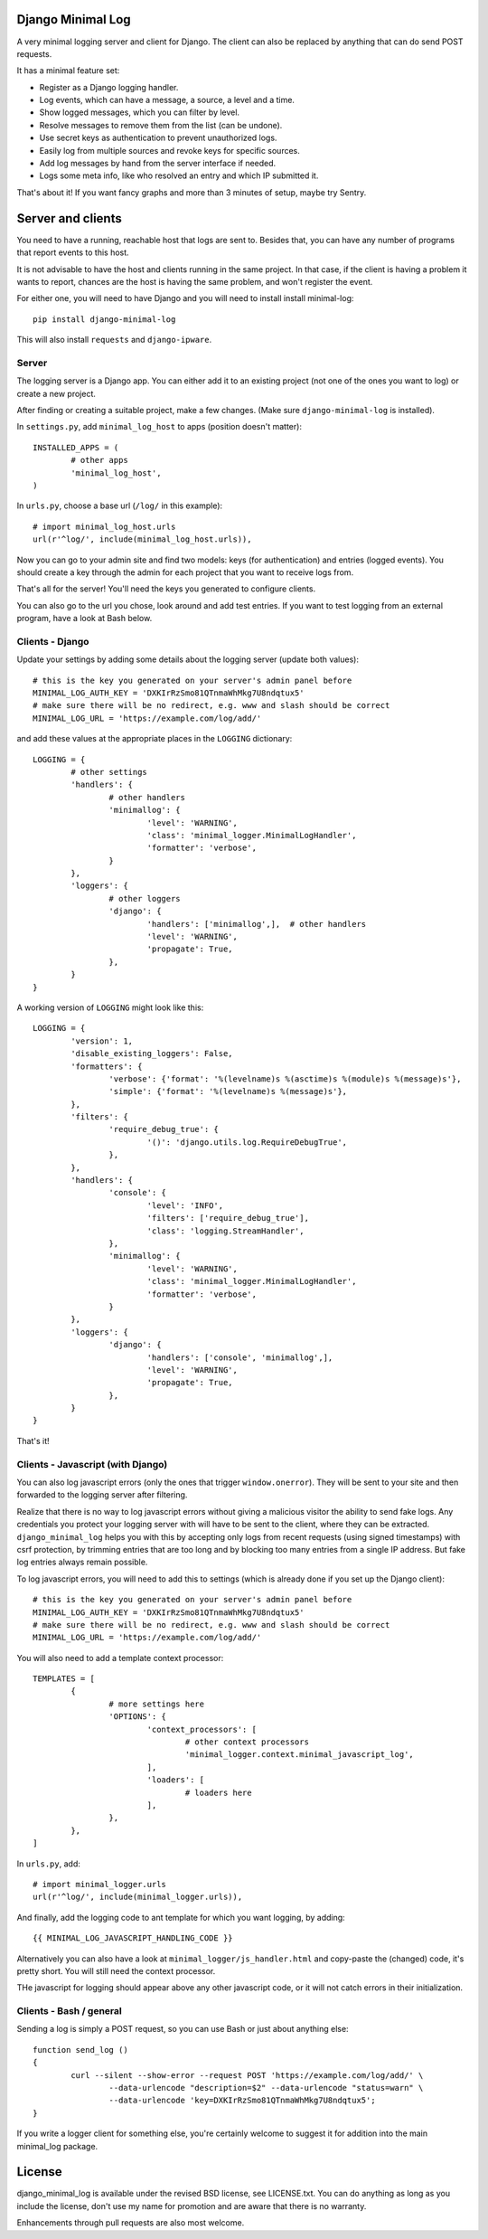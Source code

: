 
Django Minimal Log
---------------------------------

A very minimal logging server and client for Django. The client can also be replaced by anything that can do send POST requests.

It has a minimal feature set:

- Register as a Django logging handler.
- Log events, which can have a message, a source, a level and a time.
- Show logged messages, which you can filter by level.
- Resolve messages to remove them from the list (can be undone).
- Use secret keys as authentication to prevent unauthorized logs.
- Easily log from multiple sources and revoke keys for specific sources.
- Add log messages by hand from the server interface if needed.
- Logs some meta info, like who resolved an entry and which IP submitted it.

That's about it! If you want fancy graphs and more than 3 minutes of setup, maybe try Sentry.

Server and clients
---------------------------------

You need to have a running, reachable host that logs are sent to. Besides that, you can have any number of programs that report events to this host.

It is not advisable to have the host and clients running in the same project. In that case, if the client is having a problem it wants to report, chances are the host is having the same problem, and won't register the event.

For either one, you will need to have Django and you will need to install install minimal-log::

	pip install django-minimal-log

This will also install ``requests`` and ``django-ipware``.

Server
=================================

The logging server is a Django app. You can either add it to an existing project (not one of the ones you want to log) or create a new project.

After finding or creating a suitable project, make a few changes. (Make sure ``django-minimal-log`` is installed).

In ``settings.py``, add ``minimal_log_host`` to apps (position doesn't matter)::

	INSTALLED_APPS = (
		# other apps
		'minimal_log_host',
	)

In ``urls.py``, choose a base url (``/log/`` in this example)::

	# import minimal_log_host.urls
	url(r'^log/', include(minimal_log_host.urls)),

Now you can go to your admin site and find two models: keys (for authentication) and entries (logged events). You should create a key through the admin for each project that you want to receive logs from.

That's all for the server! You'll need the keys you generated to configure clients.

You can also go to the url you chose, look around and add test entries. If you want to test logging from an external program, have a look at Bash below.

Clients - Django
=================================

Update your settings by adding some details about the logging server (update both values)::

	# this is the key you generated on your server's admin panel before
	MINIMAL_LOG_AUTH_KEY = 'DXKIrRzSmo81QTnmaWhMkg7U8ndqtux5'
	# make sure there will be no redirect, e.g. www and slash should be correct
	MINIMAL_LOG_URL = 'https://example.com/log/add/'

and add these values at the appropriate places in the ``LOGGING`` dictionary::

	LOGGING = {
		# other settings
		'handlers': {
			# other handlers
			'minimallog': {
				'level': 'WARNING',
				'class': 'minimal_logger.MinimalLogHandler',
				'formatter': 'verbose',
			}
		},
		'loggers': {
			# other loggers
			'django': {
				'handlers': ['minimallog',],  # other handlers
				'level': 'WARNING',
				'propagate': True,
			},
		}
	}

A working version of ``LOGGING`` might look like this::

	LOGGING = {
		'version': 1,
		'disable_existing_loggers': False,
		'formatters': {
			'verbose': {'format': '%(levelname)s %(asctime)s %(module)s %(message)s'},
			'simple': {'format': '%(levelname)s %(message)s'},
		},
		'filters': {
			'require_debug_true': {
				'()': 'django.utils.log.RequireDebugTrue',
			},
		},
		'handlers': {
			'console': {
				'level': 'INFO',
				'filters': ['require_debug_true'],
				'class': 'logging.StreamHandler',
			},
			'minimallog': {
				'level': 'WARNING',
				'class': 'minimal_logger.MinimalLogHandler',
				'formatter': 'verbose',
			}
		},
		'loggers': {
			'django': {
				'handlers': ['console', 'minimallog',],
				'level': 'WARNING',
				'propagate': True,
			},
		}
	}

That's it!

Clients - Javascript (with Django)
=================================

You can also log javascript errors (only the ones that trigger ``window.onerror``). They will be sent to your site and then forwarded to the logging server after filtering.

Realize that there is no way to log javascript errors without giving a malicious visitor the ability to send fake logs. Any credentials you protect your logging server with will have to be sent to the client, where they can be extracted. ``django_minimal_log`` helps you with this by accepting only logs from recent requests (using signed timestamps) with csrf protection, by trimming entries that are too long and by blocking too many entries from a single IP address. But fake log entries always remain possible.

To log javascript errors, you will need to add this to settings (which is already done if you set up the Django client)::

	# this is the key you generated on your server's admin panel before
	MINIMAL_LOG_AUTH_KEY = 'DXKIrRzSmo81QTnmaWhMkg7U8ndqtux5'
	# make sure there will be no redirect, e.g. www and slash should be correct
	MINIMAL_LOG_URL = 'https://example.com/log/add/'

You will also need to add a template context processor::

	TEMPLATES = [
		{
			# more settings here
			'OPTIONS': {
				'context_processors': [
					# other context processors
					'minimal_logger.context.minimal_javascript_log',
				],
				'loaders': [
					# loaders here
				],
			},
		},
	]

In ``urls.py``, add::

	# import minimal_logger.urls
	url(r'^log/', include(minimal_logger.urls)),

And finally, add the logging code to ant template for which you want logging, by adding::

	{{ MINIMAL_LOG_JAVASCRIPT_HANDLING_CODE }}

Alternatively you can also have a look at ``minimal_logger/js_handler.html`` and copy-paste the (changed) code, it's pretty short. You will still need the context processor.

THe javascript for logging should appear above any other javascript code, or it will not catch errors in their initialization.

Clients - Bash / general
=================================

Sending a log is simply a POST request, so you can use Bash or just about anything else::

	function send_log ()
	{
		curl --silent --show-error --request POST 'https://example.com/log/add/' \
			--data-urlencode "description=$2" --data-urlencode "status=warn" \
			--data-urlencode 'key=DXKIrRzSmo81QTnmaWhMkg7U8ndqtux5';
	}

If you write a logger client for something else, you're certainly welcome to suggest it for addition into the main minimal_log package.

License
---------------------------------

django_minimal_log is available under the revised BSD license, see LICENSE.txt. You can do anything as long as you include the license, don't use my name for promotion and are aware that there is no warranty.

Enhancements through pull requests are also most welcome.


